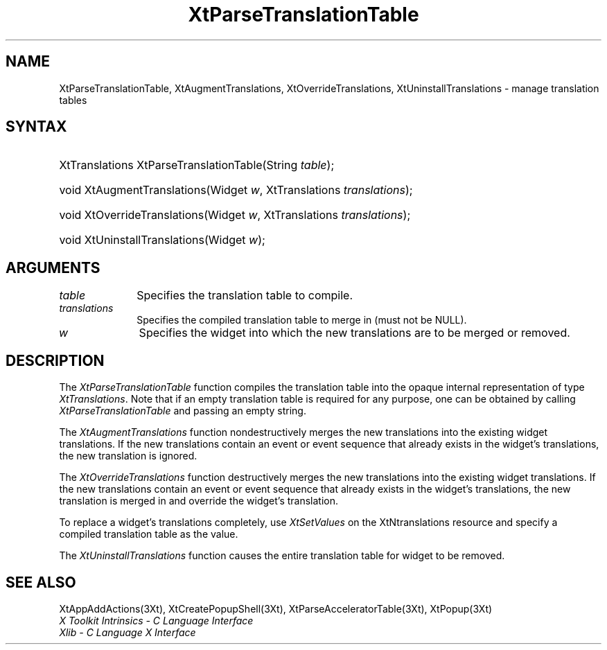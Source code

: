 .\" $Xorg: XtParTTab.man,v 1.3 2000/08/17 19:42:02 cpqbld Exp $
.\"
.\" Copyright 1993 X Consortium
.\"
.\" Permission is hereby granted, free of charge, to any person obtaining
.\" a copy of this software and associated documentation files (the
.\" "Software"), to deal in the Software without restriction, including
.\" without limitation the rights to use, copy, modify, merge, publish,
.\" distribute, sublicense, and/or sell copies of the Software, and to
.\" permit persons to whom the Software is furnished to do so, subject to
.\" the following conditions:
.\"
.\" The above copyright notice and this permission notice shall be
.\" included in all copies or substantial portions of the Software.
.\"
.\" THE SOFTWARE IS PROVIDED "AS IS", WITHOUT WARRANTY OF ANY KIND,
.\" EXPRESS OR IMPLIED, INCLUDING BUT NOT LIMITED TO THE WARRANTIES OF
.\" MERCHANTABILITY, FITNESS FOR A PARTICULAR PURPOSE AND NONINFRINGEMENT.
.\" IN NO EVENT SHALL THE X CONSORTIUM BE LIABLE FOR ANY CLAIM, DAMAGES OR
.\" OTHER LIABILITY, WHETHER IN AN ACTION OF CONTRACT, TORT OR OTHERWISE,
.\" ARISING FROM, OUT OF OR IN CONNECTION WITH THE SOFTWARE OR THE USE OR
.\" OTHER DEALINGS IN THE SOFTWARE.
.\"
.\" Except as contained in this notice, the name of the X Consortium shall
.\" not be used in advertising or otherwise to promote the sale, use or
.\" other dealings in this Software without prior written authorization
.\" from the X Consortium.
.\"
.\" $XFree86: xc/doc/man/Xt/XtParTTab.man,v 1.3 2003/04/28 22:18:20 herrb Exp $
.\"
.ds tk X Toolkit
.ds xT X Toolkit Intrinsics \- C Language Interface
.ds xI Intrinsics
.ds xW X Toolkit Athena Widgets \- C Language Interface
.ds xL Xlib \- C Language X Interface
.ds xC Inter-Client Communication Conventions Manual
.ds Rn 3
.ds Vn 2.2
.hw XtParse-Translation-Table XtAugment-Translations XtOverride-Translations XtUninstall-Translations wid-get
.na
.de Ds
.nf
.\\$1D \\$2 \\$1
.ft 1
.ps \\n(PS
.\".if \\n(VS>=40 .vs \\n(VSu
.\".if \\n(VS<=39 .vs \\n(VSp
..
.de De
.ce 0
.if \\n(BD .DF
.nr BD 0
.in \\n(OIu
.if \\n(TM .ls 2
.sp \\n(DDu
.fi
..
.de FD
.LP
.KS
.TA .5i 3i
.ta .5i 3i
.nf
..
.de FN
.fi
.KE
.LP
..
.de IN		\" send an index entry to the stderr
..
.de C{
.KS
.nf
.D
.\"
.\"	choose appropriate monospace font
.\"	the imagen conditional, 480,
.\"	may be changed to L if LB is too
.\"	heavy for your eyes...
.\"
.ie "\\*(.T"480" .ft L
.el .ie "\\*(.T"300" .ft L
.el .ie "\\*(.T"202" .ft PO
.el .ie "\\*(.T"aps" .ft CW
.el .ft R
.ps \\n(PS
.ie \\n(VS>40 .vs \\n(VSu
.el .vs \\n(VSp
..
.de C}
.DE
.R
..
.de Pn
.ie t \\$1\fB\^\\$2\^\fR\\$3
.el \\$1\fI\^\\$2\^\fP\\$3
..
.de ZN
.ie t \fB\^\\$1\^\fR\\$2
.el \fI\^\\$1\^\fP\\$2
..
.de NT
.ne 7
.ds NO Note
.if \\n(.$>$1 .if !'\\$2'C' .ds NO \\$2
.if \\n(.$ .if !'\\$1'C' .ds NO \\$1
.ie n .sp
.el .sp 10p
.TB
.ce
\\*(NO
.ie n .sp
.el .sp 5p
.if '\\$1'C' .ce 99
.if '\\$2'C' .ce 99
.in +5n
.ll -5n
.R
..
.		\" Note End -- doug kraft 3/85
.de NE
.ce 0
.in -5n
.ll +5n
.ie n .sp
.el .sp 10p
..
.ny0
.TH XtParseTranslationTable 3Xt __xorgversion__ "XT FUNCTIONS"
.SH NAME
XtParseTranslationTable, XtAugmentTranslations, XtOverrideTranslations, XtUninstallTranslations \- manage translation tables
.SH SYNTAX
.HP
XtTranslations XtParseTranslationTable(String \fItable\fP); 
.HP
void XtAugmentTranslations(Widget \fIw\fP, XtTranslations \fItranslations\fP);
.HP
void XtOverrideTranslations(Widget \fIw\fP, XtTranslations
\fItranslations\fP); 
.HP
void XtUninstallTranslations(Widget \fIw\fP); 
.SH ARGUMENTS
.IP \fItable\fP 1i
Specifies the translation table to compile.
.IP \fItranslations\fP 1i
Specifies the compiled translation table to merge in (must not be NULL).
.ds Wi into which the new translations are to be merged or removed
.IP \fIw\fP 1i
Specifies the widget \*(Wi.
.SH DESCRIPTION
The
.ZN XtParseTranslationTable
function compiles the translation table into the opaque internal representation
of type
.ZN XtTranslations .
Note that if an empty translation table is required for any purpose,
one can be obtained by calling
.ZN XtParseTranslationTable
and passing an empty string.
.LP
The
.ZN XtAugmentTranslations
function nondestructively merges the new translations into the existing widget
translations.
If the new translations contain an event or event sequence that
already exists in the widget's translations,
the new translation is ignored.
.LP
The
.ZN XtOverrideTranslations
function destructively merges the new translations into the existing widget
translations.
If the new translations contain an event or event sequence that
already exists in the widget's translations,
the new translation is merged in and override the widget's translation.
.LP
To replace a widget's translations completely, use
.ZN XtSetValues
on the XtNtranslations resource and specify a compiled translation table
as the value.
.LP
The
.ZN XtUninstallTranslations
function causes the entire translation table for widget to be removed.
.SH "SEE ALSO"
XtAppAddActions(3Xt),
XtCreatePopupShell(3Xt),
XtParseAcceleratorTable(3Xt),
XtPopup(3Xt)
.br
\fI\*(xT\fP
.br
\fI\*(xL\fP
